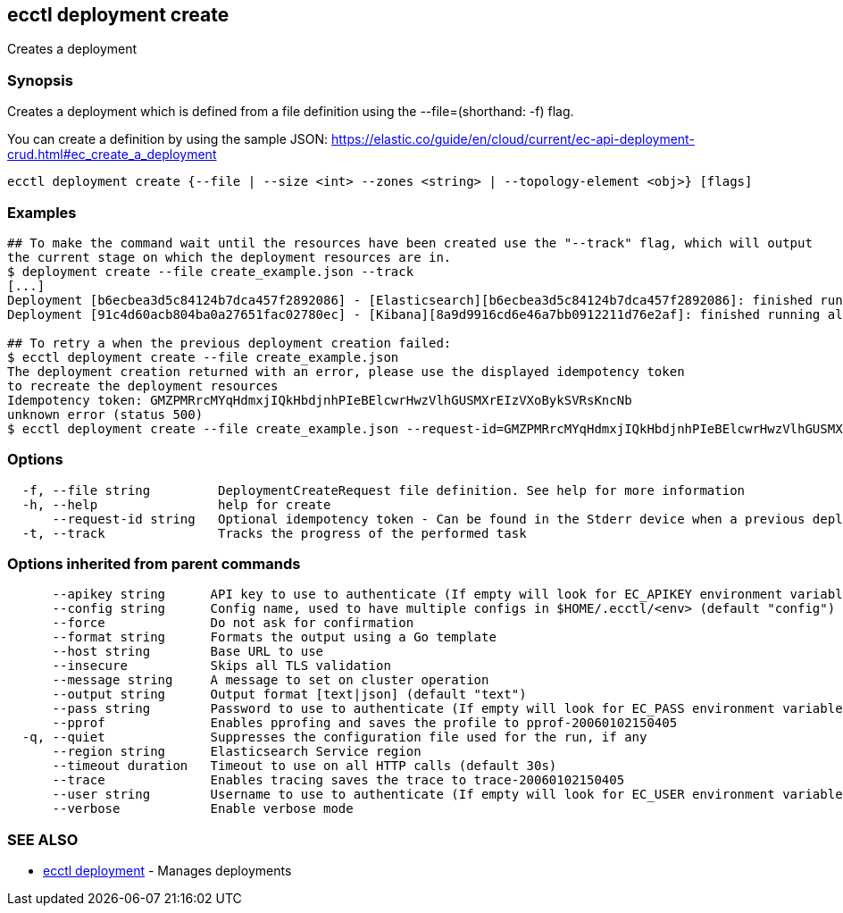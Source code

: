 [#ecctl_deployment_create]
== ecctl deployment create

Creates a deployment

[float]
=== Synopsis

Creates a deployment which is defined from a file definition using the --file=+++<file path="">+++(shorthand: -f) flag.+++</file>+++

You can create a definition by using the sample JSON:
  https://elastic.co/guide/en/cloud/current/ec-api-deployment-crud.html#ec_create_a_deployment

----
ecctl deployment create {--file | --size <int> --zones <string> | --topology-element <obj>} [flags]
----

[float]
=== Examples

----
## To make the command wait until the resources have been created use the "--track" flag, which will output
the current stage on which the deployment resources are in.
$ deployment create --file create_example.json --track
[...]
Deployment [b6ecbea3d5c84124b7dca457f2892086] - [Elasticsearch][b6ecbea3d5c84124b7dca457f2892086]: finished running all the plan steps (Total plan duration: 5m11.s)
Deployment [91c4d60acb804ba0a27651fac02780ec] - [Kibana][8a9d9916cd6e46a7bb0912211d76e2af]: finished running all the plan steps (Total plan duration: 4m29.58s)

## To retry a when the previous deployment creation failed:
$ ecctl deployment create --file create_example.json
The deployment creation returned with an error, please use the displayed idempotency token
to recreate the deployment resources
Idempotency token: GMZPMRrcMYqHdmxjIQkHbdjnhPIeBElcwrHwzVlhGUSMXrEIzVXoBykSVRsKncNb
unknown error (status 500)
$ ecctl deployment create --file create_example.json --request-id=GMZPMRrcMYqHdmxjIQkHbdjnhPIeBElcwrHwzVlhGUSMXrEIzVXoBykSVRsKncNb
----

[float]
=== Options

----
  -f, --file string         DeploymentCreateRequest file definition. See help for more information
  -h, --help                help for create
      --request-id string   Optional idempotency token - Can be found in the Stderr device when a previous deployment creation failed, for more information see the examples in the help command page
  -t, --track               Tracks the progress of the performed task
----

[float]
=== Options inherited from parent commands

----
      --apikey string      API key to use to authenticate (If empty will look for EC_APIKEY environment variable)
      --config string      Config name, used to have multiple configs in $HOME/.ecctl/<env> (default "config")
      --force              Do not ask for confirmation
      --format string      Formats the output using a Go template
      --host string        Base URL to use
      --insecure           Skips all TLS validation
      --message string     A message to set on cluster operation
      --output string      Output format [text|json] (default "text")
      --pass string        Password to use to authenticate (If empty will look for EC_PASS environment variable)
      --pprof              Enables pprofing and saves the profile to pprof-20060102150405
  -q, --quiet              Suppresses the configuration file used for the run, if any
      --region string      Elasticsearch Service region
      --timeout duration   Timeout to use on all HTTP calls (default 30s)
      --trace              Enables tracing saves the trace to trace-20060102150405
      --user string        Username to use to authenticate (If empty will look for EC_USER environment variable)
      --verbose            Enable verbose mode
----

[float]
=== SEE ALSO

* xref:ecctl_deployment[ecctl deployment]	 - Manages deployments
